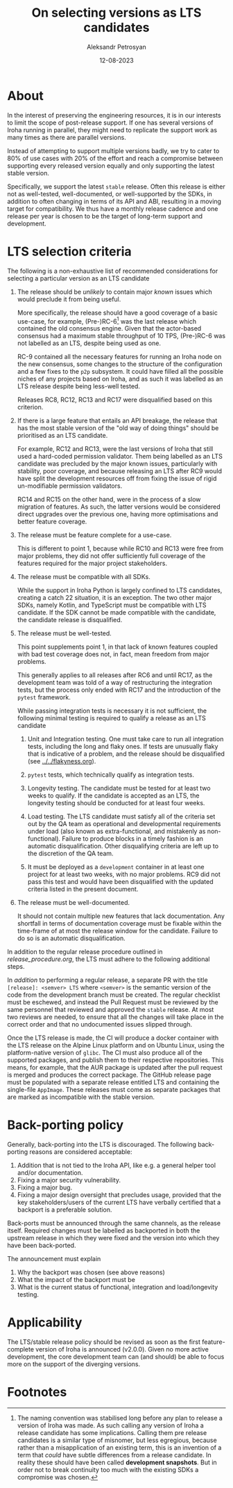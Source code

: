 #+TITLE: On selecting versions as LTS candidates
#+AUTHOR: Aleksandr Petrosyan
#+DATE: 12-08-2023
* About

In the interest of preserving the engineering resources, it is in our
interests to limit the scope of post-release support. If one has
several versions of Iroha running in parallel, they might need to
replicate the support work as many times as there are parallel
versions.

Instead of attempting to support multiple versions badly, we try to
cater to 80% of use cases with 20% of the effort and reach a
compromise between supporting every released version equally and only
supporting the latest stable version.

Specifically, we support the latest =stable= release. Often this
release is either not as well-tested, well-documented, or
well-supported by the SDKs, in addition to often changing in terms of
its API and ABI, resulting in a moving target for compatibility.  We
thus have a monthly release cadence and one release per year is chosen
to be the target of long-term support and development.

* LTS selection criteria

The following is a non-exhaustive list of recommended considerations
for selecting a particular version as an LTS candidate

1. The release should be /unlikely/ to contain major /known/ issues which
   would preclude it from being useful.

   More specifically, the release should have a good coverage of a
   basic use-case, for example, (Pre-)RC-6[fn:1] was the last release which
   contained the old consensus engine. Given that the actor-based
   consensus had a maximum stable throughput of 10 TPS, (Pre-)RC-6 was
   not labelled as an LTS, despite being used as one.

   RC-9 contained all the necessary features for running an Iroha node
   on the new consensus, some changes to the structure of the
   configuration and a few fixes to the =p2p= subsystem. It could have
   filled all the possible niches of any projects based on Iroha, and
   as such it was labelled as an LTS release despite being less-well
   tested.

   Releases RC8, RC12, RC13 and RC17 were disqualified based on this
   criterion.

2. If there is a large feature that entails an API breakage, the
   release that has the most stable version of the "old way of doing
   things" should be prioritised as an LTS candidate.

   For example, RC12 and RC13, were the last versions of Iroha that
   still used a hard-coded permission validator. Them being labelled
   as an LTS candidate was precluded by the major known issues,
   particularly with stability, poor coverage, and because releasing
   an LTS after RC9 would have split the development resources off
   from fixing the issue of rigid un-modifiable permission validators.

   RC14 and RC15 on the other hand, were in the process of a slow
   migration of features. As such, the latter versions would be
   considered direct upgrades over the previous one, having more
   optimisations and better feature coverage.

3. The release must be feature complete for a use-case.

   This is different to point 1, because while RC10 and RC13 were free
   from major problems, they did not offer sufficiently full coverage
   of the features required for the major project stakeholders.

4. The release must be compatible with all SDKs.

   While the support in Iroha Python is largely confined to LTS
   candidates, creating a catch 22 situation, it is an exception. The
   two other major SDKs, namely Kotlin, and TypeScript must be
   compatible with LTS candidate. If the SDK cannot be made compatible
   with the candidate, the candidate release is disqualified.

5. The release must be well-tested.

   This point supplements point 1, in that lack of known features
   coupled with bad test coverage does not, in fact, mean freedom from
   major problems.

   This generally applies to all releases after RC6 and until RC17, as
   the development team was told of a way of restructuring the
   integration tests, but the process only ended with RC17 and the
   introduction of the =pytest= framework.

   While passing integration tests is necessary it is not sufficient,
   the following minimal testing is required to qualify a release as
   an LTS candidate

   1. Unit and Integration testing. One must take care to run all
      integration tests, including the long and flaky ones. If tests
      are unusually flaky that is indicative of a problem, and the
      release should be disqualified (see [[../../flakyness.org]]).

   2. =pytest= tests, which technically qualify as integration
      tests.

   3. Longevity testing. The candidate must be tested for at least two
      weeks to qualify. If the candidate is accepted as an LTS, the
      longevity testing should be conducted for at least four weeks.

   4. Load testing. The LTS candidate must satisfy all of the criteria
      set out by the QA team as operational and developmental
      requirements under load (also known as extra-functional, and
      mistakenly as non-functional). Failure to produce blocks in a
      timely fashion is an automatic disqualification. Other
      disqualifying criteria are left up to the discretion of the QA
      team.

   5. It must be deployed as a =development= container in at least one
      project for at least two weeks, with no major problems. RC9 did
      not pass this test and would have been disqualified with the
      updated criteria listed in the present document.

6. The release must be well-documented.

   It should not contain multiple new features that lack
   documentation. Any shortfall in terms of documentation coverage
   must be fixable within the time-frame of at most the release window
   for the candidate. Failure to do so is an automatic disqualification.

In addition to the regular release procedure outlined in
[[release_procedure.org]], the LTS must adhere to the following additional
steps.

In /addition/ to performing a regular release, a separate PR with the
title =[release]: <semver> LTS= where =<semver>= is the semantic
version of the code from the development branch must be created. The
regular checklist must be eschewed, and instead the Pull Request must
be reviewed by the same personnel that reviewed and approved the
=stable= release. At most two reviews are needed, to ensure that all
the changes will take place in the correct order and that no
undocumented issues slipped through.

Once the LTS release is made, the CI will produce a docker container
with the LTS release on the Alpine Linux platform and on Ubuntu Linux,
using the platform-native version of =glibc=. The CI must also produce
all of the supported packages, and publish them to their respective
repositories. This means, for example, that the AUR package is updated
after the pull request is merged and produces the correct package. The
GitHub release page must be populated with a separate release entitled
LTS and containing the single-file =AppImage=. These releases must
come as separate packages that are marked as incompatible with the
stable version.

* Back-porting policy

Generally, back-porting into the LTS is discouraged. The following
back-porting reasons are considered acceptable:
1. Addition that is not tied to the Iroha API, like e.g. a general
   helper tool and/or documentation.
2. Fixing a major security vulnerability.
3. Fixing a major bug.
4. Fixing a major design oversight that precludes usage, provided that
   the key stakeholders/users of the current LTS have verbally
   certified that a backport is a preferable solution.

Back-ports must be announced through the same channels, as the release
itself. Required changes must be labelled as backported in both the
upstream release in which they were fixed and the version into which
they have been back-ported.

The announcement must explain
1. Why the backport was chosen (see above reasons)
2. What the impact of the backport must be
3. What is the current status of functional, integration and
   load/longevity testing.

* Applicability

The LTS/stable release policy should be revised as soon as the first
feature-complete version of Iroha is announced (v2.0.0). Given no more
active development, the core development team can (and should) be able
to focus more on the support of the diverging versions.

* Footnotes

[fn:1] The naming convention was stabilised long before any plan to
release a version of Iroha was made.  As such calling any version of
Iroha a release candidate has some implications.  Calling them pre
release candidates is a similar type of misnomer, but less egregious,
because rather than a misapplication of an existing term, this is an
invention of a term that /could/ have subtle differences from a
release candidate.  In reality these should have been called
*development snapshots*.  But in order not to break continuity too
much with the existing SDKs a compromise was chosen.
